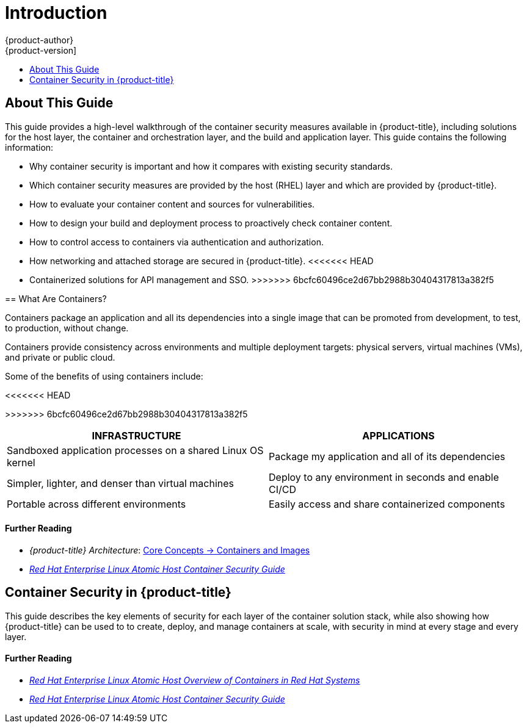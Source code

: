 [[security-intro]]
= Introduction
{product-author}
{product-version]
:data-uri:
:icons:
:experimental:
:toc: macro
:toc-title:
:prewrap!:

toc::[]

[[security-intro-about-this-guide]]
== About This Guide

This guide provides a high-level walkthrough of the container security measures
available in {product-title}, including solutions for the host layer, the
container and orchestration layer, and the build and application layer. This
guide contains the following information:

- Why container security is important and how it compares with existing security standards.
- Which container security measures are provided by the host (RHEL) layer and
which are provided by {product-title}.
- How to evaluate your container content and sources for vulnerabilities.
- How to design your build and deployment process to proactively check container content.
- How to control access to containers via authentication and authorization.
- How networking and attached storage are secured in {product-title}.
<<<<<<< HEAD
ifdef::openshift-enterprise[]
- Containerized solutions for API management and SSO.
endif::[]
=======
- Containerized solutions for API management and SSO.
>>>>>>> 6bcfc60496ce2d67bb2988b30404317813a382f5

[[security-intro-what-are-containers]]
== What Are Containers?

Containers package an application and all its dependencies into a single image
that can be promoted from development, to test, to production, without change.

Containers provide consistency across environments and multiple deployment
targets: physical servers, virtual machines (VMs), and private or public cloud.

Some of the benefits of using containers include:

<<<<<<< HEAD
=======
// image::whatarecontainers.png["What Are Containers?", align="center"]

>>>>>>> 6bcfc60496ce2d67bb2988b30404317813a382f5
[options="header",frame="all",grid="none"]
|===
|INFRASTRUCTURE |APPLICATIONS

|Sandboxed application processes on a shared Linux OS kernel
|Package my application and all of its dependencies

|Simpler, lighter, and denser than virtual machines
|Deploy to any environment in seconds and enable CI/CD

|Portable across different environments
|Easily access and share containerized components
|===

[discrete]
[[security-intro-further-reading-1]]
==== Further Reading

- _{product-title} Architecture_:  xref:../architecture/core_concepts/containers_and_images.adoc#architecture-core-concepts-containers-and-images[Core Concepts -> Containers and Images]
-  link:https://access.redhat.com/documentation/en-us/red_hat_enterprise_linux_atomic_host/7/html/container_security_guide/[_Red Hat Enterprise Linux Atomic Host Container Security Guide_]

[[security-intro-enterprise]]
== Container Security in {product-title}

This guide describes the key elements of security for each layer of the
container solution stack, while also showing how {product-title} can be used to
to create, deploy, and manage containers at scale, with security in mind at
every stage and every layer.

[discrete]
[[security-intro-further-reading-2]]
==== Further Reading

- link:https://access.redhat.com/documentation/en-us/red_hat_enterprise_linux_atomic_host/7/html/overview_of_containers_in_red_hat_systems/[_Red Hat Enterprise Linux Atomic Host Overview of Containers in Red Hat Systems_]
-  link:https://access.redhat.com/documentation/en-us/red_hat_enterprise_linux_atomic_host/7/html/container_security_guide/[_Red Hat Enterprise Linux Atomic Host Container Security Guide_]
